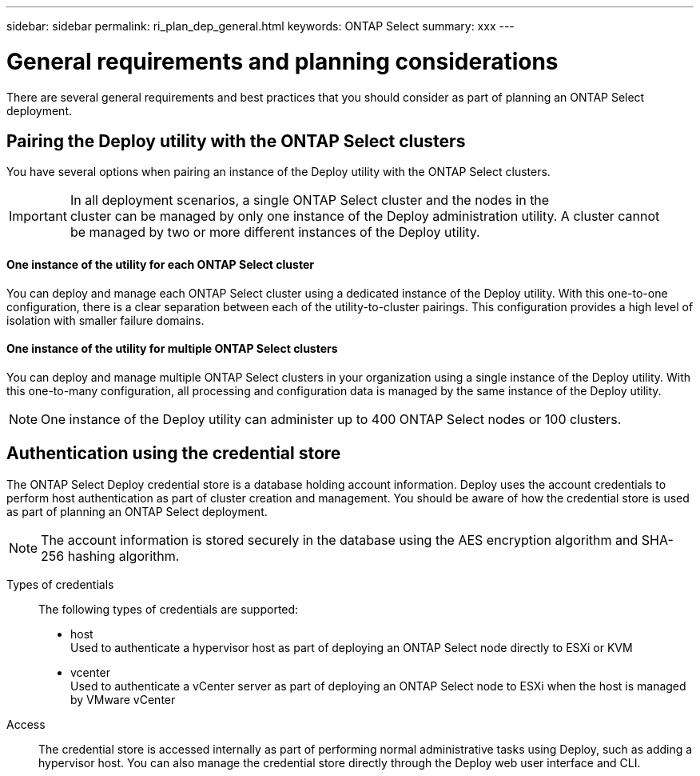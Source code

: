 ---
sidebar: sidebar
permalink: ri_plan_dep_general.html
keywords: ONTAP Select
summary: xxx
---

= General requirements and planning considerations
:hardbreaks:
:nofooter:
:icons: font
:linkattrs:
:imagesdir: ./media/

[.lead]
There are several general requirements and best practices that you should consider as part of planning an ONTAP Select deployment.

== Pairing the Deploy utility with the ONTAP Select clusters
You have several options when pairing an instance of the Deploy utility with the ONTAP Select clusters.

IMPORTANT: In all deployment scenarios, a single ONTAP Select cluster and the nodes in the
cluster can be managed by only one instance of the Deploy administration utility. A cluster cannot
be managed by two or more different instances of the Deploy utility.

==== One instance of the utility for each ONTAP Select cluster
You can deploy and manage each ONTAP Select cluster using a dedicated instance of the Deploy utility. With this one-to-one configuration, there is a clear separation between each of the utility-to-cluster pairings. This configuration provides a high level of isolation with smaller failure domains.

==== One instance of the utility for multiple ONTAP Select clusters
You can deploy and manage multiple ONTAP Select clusters in your organization using a single instance of the Deploy utility. With this one-to-many configuration, all processing and configuration data is managed by the same instance of the Deploy utility.

NOTE: One instance of the Deploy utility can administer up to 400 ONTAP Select nodes or 100 clusters.

== Authentication using the credential store

The ONTAP Select Deploy credential store is a database holding account information. Deploy uses the account credentials to perform host authentication as part of cluster creation and management. You should be aware of how the credential store is used as part of planning an ONTAP Select deployment.

NOTE: The account information is stored securely in the database using the AES encryption algorithm and SHA-256 hashing algorithm.

Types of credentials::
The following types of credentials are supported:
* host
Used to authenticate a hypervisor host as part of deploying an ONTAP Select node directly to ESXi or KVM
* vcenter
Used to authenticate a vCenter server as part of deploying an ONTAP Select node to ESXi when the host is managed by VMware vCenter

Access::
The credential store is accessed internally as part of performing normal administrative tasks using Deploy, such as adding a hypervisor host. You can also manage the credential store directly through the Deploy web user interface and CLI.
